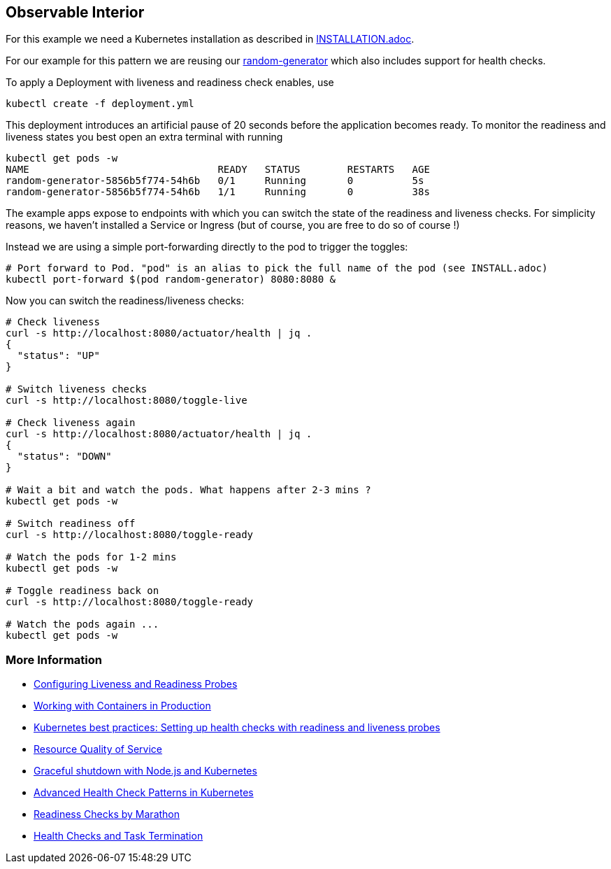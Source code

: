 == Observable Interior

For this example we need a Kubernetes installation as described in link:../../INSTALL.adoc[INSTALLATION.adoc].

For our example for this pattern we are reusing our https://github.com/k8spatterns/random-generator[random-generator] which also includes support for health checks.

To apply a Deployment with liveness and readiness check enables, use

[source, bash]
----
kubectl create -f deployment.yml
----

This deployment introduces an artificial pause of 20 seconds before the application becomes ready.
To monitor the readiness and liveness states you best open an extra terminal with running


[source, bash]
----
kubectl get pods -w
NAME                                READY   STATUS        RESTARTS   AGE
random-generator-5856b5f774-54h6b   0/1     Running       0          5s
random-generator-5856b5f774-54h6b   1/1     Running       0          38s
----

The example apps expose to endpoints with which you can switch the state of the readiness and liveness checks.
For simplicity reasons, we haven't installed a Service or Ingress (but of course, you are free to do so of course !)

Instead we are using a simple port-forwarding directly to the pod to trigger the toggles:

[source, bash]
----
# Port forward to Pod. "pod" is an alias to pick the full name of the pod (see INSTALL.adoc)
kubectl port-forward $(pod random-generator) 8080:8080 &
----

Now you can switch the readiness/liveness checks:

[source, bash]
----
# Check liveness
curl -s http://localhost:8080/actuator/health | jq .
{
  "status": "UP"
}

# Switch liveness checks
curl -s http://localhost:8080/toggle-live

# Check liveness again
curl -s http://localhost:8080/actuator/health | jq .
{
  "status": "DOWN"
}

# Wait a bit and watch the pods. What happens after 2-3 mins ?
kubectl get pods -w

# Switch readiness off
curl -s http://localhost:8080/toggle-ready

# Watch the pods for 1-2 mins
kubectl get pods -w

# Toggle readiness back on
curl -s http://localhost:8080/toggle-ready

# Watch the pods again ...
kubectl get pods -w
----

=== More Information

* https://kubernetes.io/docs/tasks/configure-pod-container/configure-liveness-readiness-probes/[Configuring Liveness and Readiness Probes]
* http://kubernetes.io/docs/user-guide/production-pods/[Working with Containers in Production]
* https://cloud.google.com/blog/products/gcp/kubernetes-best-practices-setting-up-health-checks-with-readiness-and-liveness-probes[Kubernetes best practices: Setting up health checks with readiness and liveness probes]
* https://github.com/kubernetes/community/blob/master/contributors/design-proposals/node/resource-qos.md[Resource Quality of Service]
* https://blog.risingstack.com/graceful-shutdown-node-js-kubernetes/[Graceful shutdown with Node.js and Kubernetes]
* https://ahmet.im/blog/advanced-kubernetes-health-checks/[Advanced Health Check Patterns in Kubernetes]
* https://mesosphere.github.io/marathon/docs/readiness-checks.html[Readiness Checks by Marathon]
* https://mesosphere.github.io/marathon/docs/health-checks.html[Health Checks and Task Termination]
